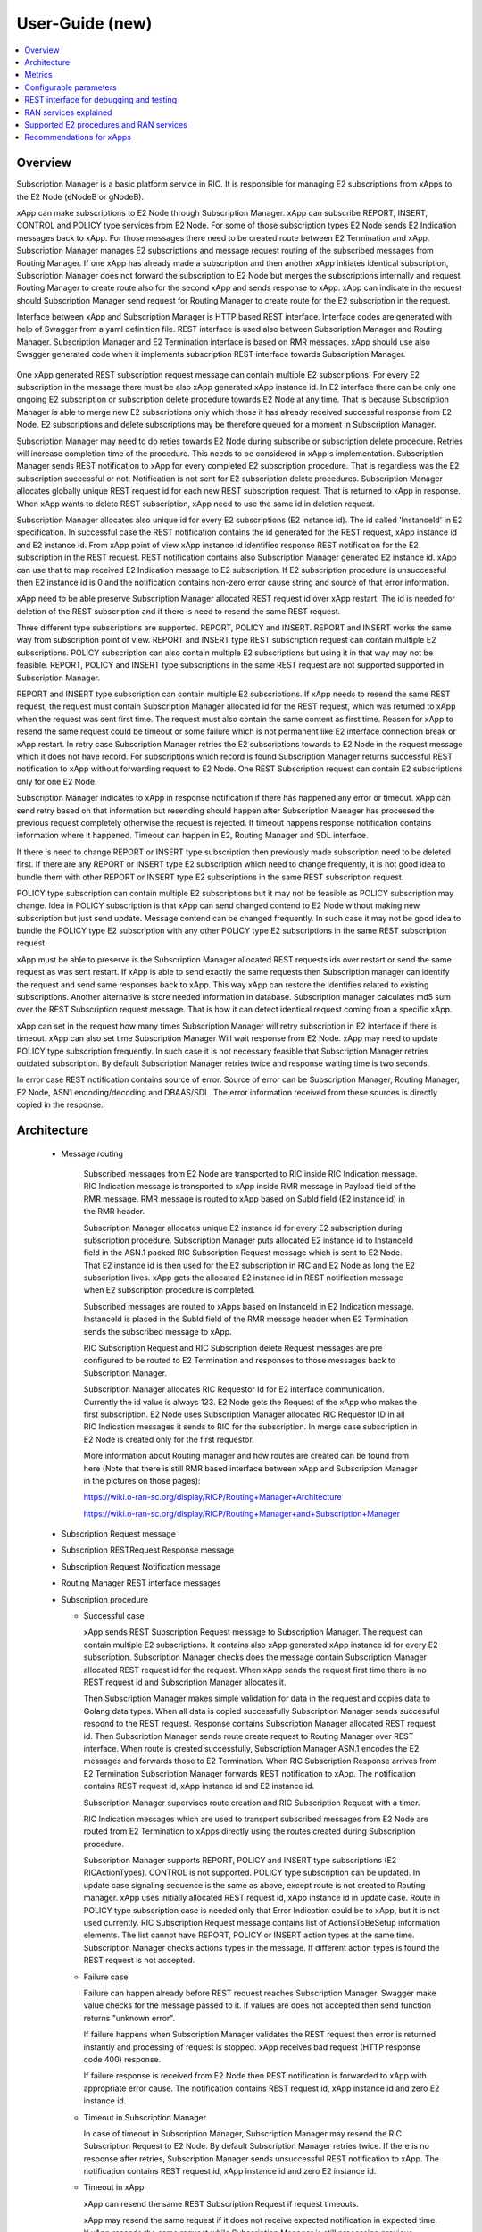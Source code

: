 ..
..  Copyright (c) 2019 AT&T Intellectual Property.
..  Copyright (c) 2019 Nokia.
..
..  Licensed under the Creative Commons Attribution 4.0 International
..  Public License (the "License"); you may not use this file except
..  in compliance with the License. You may obtain a copy of the License at
..
..    https://creativecommons.org/licenses/by/4.0/
..
..  Unless required by applicable law or agreed to in writing, documentation
..  distributed under the License is distributed on an "AS IS" BASIS,
..  WITHOUT WARRANTIES OR CONDITIONS OF ANY KIND, either express or implied.
..
..  See the License for the specific language governing permissions and
..  limitations under the License.
..

User-Guide (new)
================

.. contents::
   :depth: 3
   :local:

Overview
--------
Subscription Manager is a basic platform service in RIC. It is responsible for managing E2 subscriptions from xApps to the
E2 Node (eNodeB or gNodeB).

xApp can make subscriptions to E2 Node through Subscription Manager. xApp can subscribe REPORT, INSERT, CONTROL and POLICY type services
from E2 Node. For some of those subscription types E2 Node sends E2 Indication messages back to xApp. For those messages there need to be
created route between E2 Termination and xApp. Subscription Manager manages E2 subscriptions and message request routing of the subscribed
messages from Routing Manager. If one xApp has already made a subscription and then another xApp initiates identical subscription, Subscription
Manager does not forward the subscription to E2 Node but merges the subscriptions internally and request Routing Manager to create route also
for the second xApp and sends response to xApp. xApp can indicate in the request should Subscription Manager send request for Routing Manager
to create route for the E2 subscription in the request.

Interface between xApp and Subscription Manager is HTTP based REST interface. Interface codes are generated with help of Swagger from a
yaml definition file. REST interface is used also between Subscription Manager and Routing Manager. Subscription Manager and E2 Termination
interface is based on RMR messages. xApp should use also Swagger generated code when it implements subscription REST interface towards Subscription
Manager.

    .. image:: images/PlaceInRICSoftwareArchitecture.png
      :width: 600
      :alt: Place in RIC's software architecture picture


One xApp generated REST subscription request message can contain multiple E2 subscriptions. For every E2 subscription in the message there must be
also xApp generated xApp instance id. In E2 interface there can be only one ongoing E2 subscription or subscription delete procedure towards
E2 Node at any time. That is because Subscription Manager is able to merge new E2 subscriptions only which those it has already received
successful response from E2 Node. E2 subscriptions and delete subscriptions may be therefore queued for a moment in Subscription Manager.

Subscription Manager may need to do reties towards E2 Node during subscribe or subscription delete procedure. Retries will increase completion
time of the procedure. This needs to be considered in xApp's implementation. Subscription Manager sends REST notification to xApp for every
completed E2 subscription procedure. That is regardless was the E2 subscription successful or not. Notification is not sent for E2 subscription delete
procedures. Subscription Manager allocates globally unique REST request id for each new REST subscription request. That is returned to xApp in
response. When xApp wants to delete REST subscription, xApp need to use the same id in deletion request.

Subscription Manager allocates also unique id for every E2 subscriptions (E2 instance id). The id called 'InstanceId' in E2 specification.
In successful case the REST notification contains the id generated for the REST request, xApp instance id and E2 instance id. From xApp point
of view xApp instance id identifies response REST notification for the E2 subscription in the REST request. REST notification contains also Subscription
Manager generated E2 instance id. xApp can use that to map received E2 Indication message to E2 subscription. If E2 subscription procedure is unsuccessful
then E2 instance id is 0 and the notification contains non-zero error cause string and source of that error information.

xApp need to be able preserve Subscription Manager allocated REST request id over xApp restart. The id is needed for deletion of the REST
subscription and if there is need to resend the same REST request.  

Three different type subscriptions are supported. REPORT, POLICY and INSERT. REPORT and INSERT works the same way from subscription point of view.
REPORT and INSERT type REST subscription request can contain multiple E2 subscriptions. POLICY subscription can also contain multiple E2 subscriptions but
using it in that way may not be feasible. REPORT, POLICY and INSERT type subscriptions in the same REST request are not supported supported in Subscription Manager.

REPORT and INSERT type subscription can contain multiple E2 subscriptions. If xApp needs to resend the same REST request, the request must contain Subscription
Manager allocated id for the REST request, which was returned to xApp when the request was sent first time. The request must also contain the same content as
first time. Reason for xApp to resend the same request could be timeout or some failure which is not permanent like E2 interface connection break or xApp restart.
In retry case Subscription Manager retries the E2 subscriptions towards to E2 Node in the request message which it does not have record. For subscriptions
which record is found Subscription Manager returns successful REST notification to xApp without forwarding request to E2 Node. One REST Subscription request can
contain E2 subscriptions only for one E2 Node.

Subscription Manager indicates to xApp in response notification if there has happened any error or timeout. xApp can send retry based on that information but
resending should happen after Subscription Manager has processed the previous request completely otherwise the request is rejected. If timeout happens response
notification contains information where it happened. Timeout can happen in E2, Routing Manager and SDL interface.

If there is need to change REPORT or INSERT type subscription then previously made subscription need to be deleted first. If there are any REPORT or INSERT
type E2 subscription which need to change frequently, it is not good idea to bundle them with other REPORT or INSERT type E2 subscriptions in the same REST
subscription request.

POLICY type subscription can contain multiple E2 subscriptions but it may not be feasible as POLICY subscription may change. Idea in POLICY subscription is that
xApp can send changed contend to E2 Node without making new subscription but just send update. Message contend can be changed frequently. In such case it may not
be good idea to bundle the POLICY type E2 subscription with any other POLICY type E2 subscriptions in the same REST subscription request.

xApp must be able to preserve is the Subscription Manager allocated REST requests ids over restart or send the same request as was sent restart. If xApp is able
to send exactly the same requests then Subscription manager can identify the request and send same responses back to xApp. This way xApp can restore the identifies
related to existing subscriptions. Another alternative is store needed information in database. Subscription manager calculates md5 sum over the REST Subscription
request message. That is how it can detect identical request coming from a specific xApp.

xApp can set in the request how many times Subscription Manager will retry subscription in E2 interface if there is timeout. xApp can also set time Subscription
Manager Will wait response from E2 Node. xApp may need to update POLICY type subscription frequently. In such case it is not necessary feasible that
Subscription Manager retries outdated subscription. By default Subscription Manager retries twice and response waiting time is two seconds.

In error case REST notification contains source of error. Source of error can be Subscription Manager, Routing Manager, E2 Node, ASN1 encoding/decoding and DBAAS/SDL.
The error information received from these sources is directly copied in the response.

Architecture
------------

  * Message routing

      Subscribed messages from E2 Node are transported to RIC inside RIC Indication message. RIC Indication message is transported to xApp
      inside RMR message in Payload field of the RMR message. RMR message is routed to xApp based on SubId field (E2 instance id) in
      the RMR header. 

      Subscription Manager allocates unique E2 instance id for every E2 subscription during subscription procedure. Subscription Manager
      puts allocated E2 instance id to InstanceId field in the ASN.1 packed RIC Subscription Request message which is sent to E2 Node. That
      E2 instance id is then used for the E2 subscription in RIC and E2 Node as long the E2 subscription lives. xApp gets the
      allocated E2 instance id in REST notification message when E2 subscription procedure is completed.
      
      Subscribed messages are routed to xApps based on InstanceId in E2 Indication message. InstanceId is placed in the SubId field of the RMR
      message header when E2 Termination sends the subscribed message to xApp.

      RIC Subscription Request and RIC Subscription delete Request messages are pre configured to be routed to E2 Termination and responses
      to those messages back to Subscription Manager.

      Subscription Manager allocates RIC Requestor Id for E2 interface communication. Currently the id value is always 123. E2 Node gets the Request
      of the xApp who makes the first subscription. E2 Node uses Subscription Manager allocated RIC Requestor ID in all RIC Indication messages it sends
      to RIC for the subscription. In merge case subscription in E2 Node is created only for the first requestor.

      More information about Routing manager and how routes are created can be found from here (Note that there is still RMR based interface between
      xApp and Subscription Manager in the pictures on those pages):
      
      `<https://wiki.o-ran-sc.org/display/RICP/Routing+Manager+Architecture>`_
      
      `<https://wiki.o-ran-sc.org/display/RICP/Routing+Manager+and+Subscription+Manager>`_


  * Subscription Request message
  
    .. image:: images/REST_Subscription_Request.png
      :width: 600
      :alt: Subscription Request message


  * Subscription RESTRequest Response message
  
    .. image:: images/REST_Subscription_Response.png
      :width: 600
      :alt: REST Subscription Request Response message


  * Subscription Request Notification message
  
    .. image:: images/REST_Subscription_Notification.png
      :width: 600
      :alt: REST Subscription Notification message

  * Routing Manager REST interface messages
  
    .. image:: images/Routing_Manager_REST_interface_messages.png
      :width: 600
      :alt: Routing Manager REST interface messages


  * Subscription procedure
      
    * Successful case

      xApp sends REST Subscription Request message to Subscription Manager. The request can contain multiple E2 subscriptions. It contains also
      xApp generated xApp instance id for every E2 subscription. Subscription Manager checks does the message contain Subscription Manager allocated
      REST request id for the request. When xApp sends the request first time there is no REST request id and Subscription Manager allocates it.

      Then Subscription Manager makes simple validation for data in the request and copies data to Golang data types. When all data is copied successfully
      Subscription Manager sends successful respond to the REST request. Response contains Subscription Manager allocated REST request id.
      Then Subscription Manager sends route create request to Routing Manager over REST interface. When route is created successfully, Subscription Manager
      ASN.1 encodes the E2 messages and forwards those to E2 Termination. When RIC Subscription Response arrives from E2 Termination
      Subscription Manager forwards REST notification to xApp. The notification contains REST request id, xApp instance id and E2 instance id.
      
      Subscription Manager supervises route creation and RIC Subscription Request with a timer.

      RIC Indication messages which are used to transport subscribed messages from E2 Node are routed from E2 Termination to xApps directly using
      the routes created during Subscription procedure.

      Subscription Manager supports REPORT, POLICY and INSERT type subscriptions (E2 RICActionTypes). CONTROL is not supported. POLICY type
      subscription can be updated. In update case signaling sequence is the same as above, except route is not created to Routing manager.
      xApp uses initially allocated REST request id, xApp instance id in update case. Route in POLICY type subscription case is needed
      only that Error Indication could be to xApp, but it is not used currently. RIC Subscription Request message contains list of ActionsToBeSetup
      information elements. The list cannot have REPORT, POLICY or INSERT action types at the same time. Subscription Manager checks actions types
      in the message. If different action types is found the REST request is not accepted.


    .. image:: images/Successful_Subscription.png
      :width: 600
      :alt: Successful subscription picture


    * Failure case

      Failure can happen already before REST request reaches Subscription Manager. Swagger make value checks for the message passed to it.
      If values are does not accepted then send function returns "unknown error".

      If failure happens when Subscription Manager validates the REST request then error is returned instantly and processing of request is
      stopped. xApp receives bad request (HTTP response code 400) response.

      If failure response is received from E2 Node then REST notification is forwarded to xApp with appropriate error cause. The notification
      contains REST request id, xApp instance id and zero E2 instance id.

    .. image:: images/Subscription_Failure.png
      :width: 600
      :alt: Subscription failure picture

    * Timeout in Subscription Manager

      In case of timeout in Subscription Manager, Subscription Manager may resend the RIC Subscription Request to E2 Node. By default Subscription
      Manager retries twice. If there is no response after retries, Subscription Manager sends unsuccessful REST notification to xApp. The notification
      contains REST request id, xApp instance id and zero E2 instance id.

    * Timeout in xApp

      xApp can resend the same REST Subscription Request if request timeouts.

      xApp may resend the same request if it does not receive expected notification in expected time. If xApp resends the same request while Subscription
      Manager is still processing previous request then Subscription Manager responds accepts the request and continues processing previous request.

    .. image:: images/Subscription_Timeout.png
      :width: 600
      :alt: Subscription timeout picture

  * Subscription delete procedure

    * Successful case

      xApp sends REST Subscription Delete Request message to Subscription Manager. xApp must use the same REST request id which it received in REST Subscription
      Response. REST delete request will delete all successfully subscribed E2 subscriptions which was subscribed earlier when the REST request id was created.
      When Subscription Manager receives REST Subscription Delete Request it check has it such REST subscription. If it has then Subscription Manager sends successful
      response to xApp and starts sending E2 delete requests to E2 Termination one by one. When RIC Subscription Delete Response arrives from E2 Termination to
      Subscription Manager, Subscription Manager request route deletion from Routing Manager. xApp does not get any notification about deleted E2 subscriptions. 
      
      Subscription Manager supervises RIC Subscription Deletion Request and route delete with a timer.

    .. image:: images/Successful_Subscription_Delete.png
      :width: 600
      :alt: Successful subscription delete picture

    * Failure case

      Delete procedure cannot fail from xApp point of view. Subscription Manager always responds with successful REST Subscription Response to xApp.
      E2 Node could respond with delete failure in case the subscription which Subscription Manager wants to delete does not exist. In this case delete procedure
      ends there.

    .. image:: images/Subscription_Delete_Failure.png
      :width: 600
      :alt: Subscription delete failure picture

    * Timeout in Subscription Manager

      In case of timeout in Subscription Manager, Subscription Manager may resend the RIC Subscription Delete Request to E2 Node. By default Subscription Manager
      retries twice. If there is no response after retry, Subscription Manager stops trying.

    * Timeout in xApp

      xApp can resend the same REST Subscription Delete Request if request timeouts.

    .. image:: images/Subscription_Delete_Timeout.png
      :width: 600
      :alt: Subscription delete timeout picture

    * Unknown REST request id

      If Subscription Manager receives RIC Subscription Delete Request for a REST request id which does not exist, Subscription Manager sends
      successful REST response to xApp.

  * Subscription merge procedure

    * Successful case

      Merge is possible only for REPORT type subscription. It is possible only when Action Type and Event Trigger Definition of subscriptions are equal.

      xApp sends REST Subscription Request message to Subscription Manager. The request can contain multiple E2 subscriptions as in normal Subscription
      procedure but some of the E2 subscriptions in the list are already subscribed from E2 Node. For those which are not yet subscribed Subscription Manager
      applies normal Subscription procedure. E2 subscriptions in the list which are already subscribed are just assigned to existing subscriptions and Subscription
      Manager just sends route create to Routing Manager and then forwards successful REST notification to xApp for the E2 subscriptions. The notification
      contains REST request id, xApp instance id and E2 instance id.

      One thing to note! REST Subscription request and returned REST notification goes through different TCP ports. For that reason there is no guarantee that
      response for REST Subscription request arrives to xApp before first REST notification. That is possible mostly in merge case where subscription already exist
      in Subscription Manager records. Successful REST notification is returned to xApp without making subscription from E2 Node which would cause some delay before
      REST notification can be sent.
      
      Route create is supervised with a timer.

      ``Only REPORT type subscriptions can be be merged.``

    .. image:: images/Successful_Subscription_Merge.png
      :width: 600
      :alt: Successful subscription merge picture

    * Failure case

      Failure can happen already before REST request reaches Subscription Manager. Swagger make value checks for the message passed to it.
      If values are does not accept then send function returns "unknown error".

      If failure happens when Subscription Manager validates the REST request then error is returned instantly and processing of request is
      stopped. xApp receives bad request (HTTP response code 400) response.
      
      If error happens during route create then Subscription Manager forwards REST notification toxApp with appropriate error cause. The notification contains
      also REST request id, xApp instance id and zero E2 instance id.

    * Timeout in Subscription Manager

      Timeout can come only in route create during merge operation. If error happens during route create then Subscription Manager forwards REST
      notification toxApp with appropriate error cause. The notification contains also REST request id, xApp instance id and zero E2 instance id.

    * Timeout in xApp

      xApp can resend the same REST Subscription Request if request timeouts.

  * Subscription delete merge procedure

    * Successful case

      xApp sends REST Subscription Delete Request message to Subscription Manager. If delete concerns merged subscription, Subscription Manager
      responds with REST Subscription Delete Response to xApp and then sends route delete request to Routing manager.
      
      Subscription Manager supervises route delete with a timer.

    .. image:: images/Successful_Subscription_Delete_Merge.png
      :width: 600
      :alt: Successful subscription delete merge picture

    * Failure case

      Delete procedure cannot fail from xApp point of view. Subscription Manager always responds with successful REST Subscription Delete Response to xApp.

    * Timeout in Subscription Manager

      Timeout can only happen in route delete to Routing manager. Subscription Manager always responds with successful REST Subscription Delete Response to xApp.

    * Timeout in xApp

      xApp can resend the same REST Delete Request if request timeouts.

  * xApp restart

    When xApp is restarted for any reason it may resend REST subscription requests for subscriptions which have already been subscribed. If REPORT or INSERT type
    subscription already exists and RMR endpoint of requesting xApp is attached to subscription then successful response is sent to xApp directly without
    updating Routing Manager and E2 Node. If POLICY type subscription already exists, request is forwarded to E2 Node and successful response is sent to xApp.
    E2 Node is expected to accept duplicate POLICY type requests. In restart IP address of the xApp may change but domain service address name does not.
    RMR message routing uses domain service address name.

  * Subscription Manager restart

    Subscription Manager stores REST request ids, E2 subscriptions and their mapping to REST request ids in db (SDL). In start up Subscription Manager restores REST request
    ids, E2 subscriptions and their mapping from db. For E2 subscriptions which were not successfully completed, Subscription Manager sends delete request to E2 Node and
    removes routes created for those. In restart case xApp may need to resend the same REST request to get all E2 subscriptions completed.
    
    Restoring subscriptions from db can be disable via submgr-config.yaml file by setting "readSubsFromDb": "false".

Metrics
-------
 Subscription Manager adds following statistic counters:

 Subscription create counters:
		- SubReqFromXapp: The total number of SubscriptionRequest messages received from xApp
		- SubRespToXapp: The total number of SubscriptionResponse messages sent to xApp
		- SubFailToXapp: The total number of SubscriptionFailure messages sent to xApp
		- SubReqToE2: The total number of SubscriptionRequest messages sent to E2Term
		- SubReReqToE2: The total number of SubscriptionRequest messages resent to E2Term
		- SubRespFromE2: The total number of SubscriptionResponse messages from E2Term
		- SubFailFromE2: The total number of SubscriptionFailure messages from E2Term
		- SubReqTimerExpiry: The total number of SubscriptionRequest timer expires
		- RouteCreateFail: The total number of subscription route create failure
		- RouteCreateUpdateFail: The total number of subscription route create update failure
		- MergedSubscriptions: The total number of merged Subscriptions

 Subscription delete counters:
		- SubDelReqFromXapp: The total number of SubscriptionDeleteResponse messages received from xApp
		- SubDelRespToXapp: The total number of SubscriptionDeleteResponse messages sent to xApp
		- SubDelReqToE2: The total number of SubscriptionDeleteRequest messages sent to E2Term
		- SubDelReReqToE2: The total number of SubscriptionDeleteRequest messages resent to E2Term
		- SubDelRespFromE2: The total number of SubscriptionDeleteResponse messages from E2Term
		- SubDelFailFromE2: The total number of SubscriptionDeleteFailure messages from E2Term
		- SubDelReqTimerExpiry: The total number of SubscriptionDeleteRequest timer expires
		- RouteDeleteFail: The total number of subscription route delete failure
		- RouteDeleteUpdateFail: The total number of subscription route delete update failure
		- UnmergedSubscriptions: The total number of unmerged Subscriptions

 SDL failure counters:
		- SDLWriteFailure: The total number of SDL write failures
		- SDLReadFailure: The total number of SDL read failures
		- SDLRemoveFailure: The total number of SDL read failures

Configurable parameters
-----------------------
 Subscription Manager has following configurable parameters.
   - Retry timeout for RIC Subscription Request message
      - e2tSubReqTimeout_ms: 2000 is the default value

   - Retry timeout for RIC Subscription Delete Request message
      - e2tSubDelReqTime_ms: 2000 is the default value

   - Waiting time for RIC Subscription Response and RIC Subscription Delete Response messages
      - e2tRecvMsgTimeout_ms: 2000 is the default value

   - Try count for RIC Subscription Request message   
      - e2tMaxSubReqTryCount: 2 is the default value

   - Try count for RIC Subscription Delete Request message   
      - e2tMaxSubDelReqTryCount: 2 is the default value
   
   - Are subscriptions read from database in Subscription Manager startup
      - readSubsFromDb: "true"  is the default value
 
 The parameters can be changed on the fly via Kubernetes Configmap. Default parameters values are defined in Helm chart

 Use following command to open Subscription Manager's Configmap in Nano editor. First change parameter and then store the
 change by pressing first Ctrl + o. Close editor by pressing the Ctrl + x. The change is visible in Subscription Manager's
 log after some 20 - 30 seconds.
 
 .. code-block:: none

  KUBE_EDITOR="nano" kubectl edit cm configmap-ricplt-submgr-submgrcfg -n ricplt

REST interface for debugging and testing
----------------------------------------
 Give following commands to get Subscription Manager pod's IP address

 .. code-block:: none

  kubectl get pods -A | grep submgr
  
  ricplt        submgr-75bccb84b6-n9vnt          1/1     Running             0          81m

  Syntax: kubectl exec -t -n ricplt <add-submgr-pod-name> -- cat /etc/hosts | grep submgr | awk '{print $1}'
  
  Example: kubectl exec -t -n ricplt submgr-75bccb84b6-n9vnt -- cat /etc/hosts | grep submgr | awk '{print $1}'

  10.244.0.181

 Get metrics

 .. code-block:: none

  Example: curl -s GET "http://10.244.0.181:8080/ric/v1/metrics"

 Get REST subscriptions

 .. code-block:: none

  Example: curl -X GET "http://10.244.0.181:8080/ric/v1/restsubscriptions"

 Get E2 subscriptions

 .. code-block:: none

  Example: curl -X GET "http://10.244.0.181:8088/ric/v1/subscriptions"

 Delete single E2 subscription from db

 .. code-block:: none

  Syntax: curl -X POST "http://10.244.0.181:8080/ric/v1/test/deletesubid={SubscriptionId}"
  
  Example: curl -X POST "http://10.244.0.181:8080/ric/v1/test/deletesubid=1"

 Remove all subscriptions from db

 .. code-block:: none

  Example: curl -X POST "http://10.244.0.181:8080/ric/v1/test/emptydb"

 Make Subscription Manager restart

 .. code-block:: none

  Example: curl -X POST "http://10.244.0.181:8080/ric/v1/test/restart"

 Use this command to get Subscription Manager's log writings

 .. code-block:: none

   Example: kubectl logs -n ricplt submgr-75bccb84b6-n9vnt

 Logger level in configmap.yaml file in Helm chart is by default 2. It means that only info logs are printed.
 To see debug log writings it has to be changed to 4.

 .. code-block:: none

    "logger":
      "level": 4

RAN services explained
----------------------
  RIC hosted xApps may use the following RAN services from a RAN node:

  *  REPORT: RIC requests that RAN sends a REPORT message to RIC and continues further call processing in RAN after each occurrence of a defined SUBSCRIPTION
  *  INSERT: RIC requests that RAN sends an INSERT message to RIC and suspends further call processing in RAN after each occurrence of a defined SUBSCRIPTION
  *  CONTROL: RIC sends a Control message to RAN to initiate or resume call processing in RAN
  *  POLICY: RIC requests that RAN executes a specific POLICY during call processing in RAN after each occurrence of a defined SUBSCRIPTION

Supported E2 procedures and RAN services
----------------------------------------
    * RIC Subscription procedure with following RIC action types:

      - REPORT
      - POLICY
      - INSERT

    * RIC Subscription Delete procedure

    * Merge and delete of equal REPORT type subscriptions.

Recommendations for xApps
-------------------------

   * Recommended retry delay in xApp

     Subscription Manager makes two retries for E2 subscriptions and E2 subscription deletions. xApp should not retry before it has received REST notification for
     all E2 subscriptions sent in REST subscription request. Maximum time to complete all E2 subscriptions in Subscription Manager can be calculated like this:
     t >= 3 * 2s * count_of_subscriptions in the REST request. Length of supervising timers in Subscription Manager for the requests it sends to E2 Node is by
     default 2 seconds. There can be only one ongoing E2 subscription request towards per E2 Node other requests are queued in Subscription Manager.
